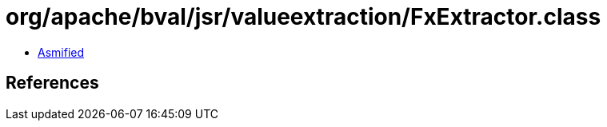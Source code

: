 = org/apache/bval/jsr/valueextraction/FxExtractor.class

 - link:FxExtractor-asmified.java[Asmified]

== References

